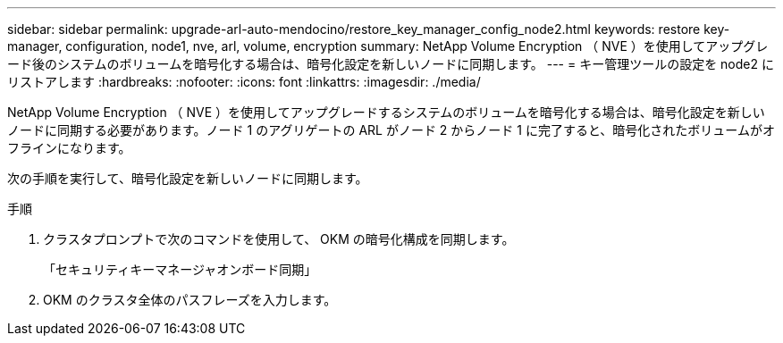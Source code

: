 ---
sidebar: sidebar 
permalink: upgrade-arl-auto-mendocino/restore_key_manager_config_node2.html 
keywords: restore key-manager, configuration, node1, nve, arl, volume, encryption 
summary: NetApp Volume Encryption （ NVE ）を使用してアップグレード後のシステムのボリュームを暗号化する場合は、暗号化設定を新しいノードに同期します。 
---
= キー管理ツールの設定を node2 にリストアします
:hardbreaks:
:nofooter: 
:icons: font
:linkattrs: 
:imagesdir: ./media/


[role="lead"]
NetApp Volume Encryption （ NVE ）を使用してアップグレードするシステムのボリュームを暗号化する場合は、暗号化設定を新しいノードに同期する必要があります。ノード 1 のアグリゲートの ARL がノード 2 からノード 1 に完了すると、暗号化されたボリュームがオフラインになります。

次の手順を実行して、暗号化設定を新しいノードに同期します。

.手順
. クラスタプロンプトで次のコマンドを使用して、 OKM の暗号化構成を同期します。
+
「セキュリティキーマネージャオンボード同期」

. OKM のクラスタ全体のパスフレーズを入力します。

